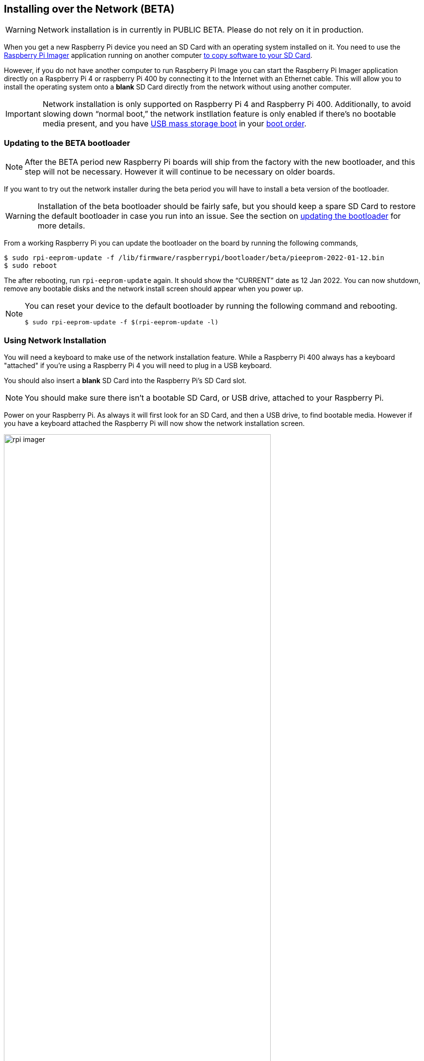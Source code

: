== Installing over the Network (BETA)

WARNING: Network installation is in currently in PUBLIC BETA. Please do not rely on it in production.

When you get a new Raspberry Pi device you need an SD Card with an operating system installed on it. You need to use the https://www.raspberrypi.com/software/[Raspberry Pi Imager] application running on another computer xref:getting-started.adoc#installing-the-operating-system[to copy software to your SD Card].

However, if you do not have another computer to run Raspberry Pi Image you can start the Raspberry Pi Imager application directly on a Raspberry Pi 4 or raspberry Pi 400 by connecting it to the Internet with an Ethernet cable. This will allow you to install the operating system onto a **blank** SD Card directly from the network without using another computer.

IMPORTANT: Network installation is only supported on Raspberry Pi 4 and Raspberry Pi 400. Additionally, to avoid slowing down “normal boot,” the network instllation feature is only enabled if there’s no bootable media present, and you have xref:raspberry-pi.adoc#usb-mass-storage-boot[USB mass storage boot] in your xref:raspberry-pi.adoc#BOOT_ORDER[boot order].

=== Updating to the BETA bootloader

NOTE: After the BETA period new Raspberry Pi boards will ship from the factory with the new bootloader, and this step will not be necessary. However it will continue to be necessary on older boards.

If you want to try out the network installer during the beta period you will have to install a beta version of the bootloader.

WARNING: Installation of the beta bootloader should be fairly safe, but you should keep a spare SD Card to restore the default bootloader in case you run into an issue. See the section on xref:raspberry-pi.adoc#imager[updating the bootloader] for more details.

From a working Raspberry Pi you can update the bootloader on the board by running the following commands,

----
$ sudo rpi-eeprom-update -f /lib/firmware/raspberrypi/bootloader/beta/pieeprom-2022-01-12.bin
$ sudo reboot
----

The after rebooting, run `rpi-eeprom-update` again. It should show the “CURRENT” date as 12 Jan 2022. You can now shutdown, remove any bootable disks and the network install screen should appear when you power up.

[NOTE]
====
You can reset your device to the default bootloader by running the following command and rebooting.

----
$ sudo rpi-eeprom-update -f $(rpi-eeprom-update -l)
----
====

=== Using Network Installation

You will need a keyboard to make use of the network installation feature. While a Raspberry Pi 400 always has a keyboard "attached" if you're using a Raspberry Pi 4 you will need to plug in a USB keyboard.

You should also insert a **blank** SD Card into the Raspberry Pi's SD Card slot.

NOTE: You should make sure there isn't a bootable SD Card, or USB drive, attached to your Raspberry Pi.

Power on your Raspberry Pi. As always it will first look for an SD Card, and then a USB drive, to find bootable media. However if you have a keyboard attached the Raspberry Pi will now show the network installation screen.

image::images/rpi_imager.png[width="80%"]
image::images/network-install-1.png[width="80%"]

In the background the Raspberry Pi is still looking for a bootable imagem, but you can now start a network installation by holding down the `SHIFT` key for 3 seconds. Confirm that you want to go ahead by pressing `SPACE`, and you will be prompted to connect your Raspberry Pi to the network with an Ethernet Cable. 

image::images/network-install-2.png[width="80%"]

Plug your Raspberry Pi into the network using an Ethernet cable. When it detects a cable has been inserted it should start downloading the Raspberry Pi installer. If the download fails, you can repeat the process to try again.

image::images/network-install-3.png[width="80%"]

Eventually it should start the https://www.raspberrypi.com/software/[Raspberry Pi Imager] application allowing you to install a full operating system to a blank SD Card or a USB Drive.

image::images/network-install-4.png[width="80%"]

NOTE: More information can about using the Raspberry Pi Imager can be found in the section on xref:getting-started.adoc#installing-the-operating-system[installing your operating system].

After installing the operating system onto your blank SD Card you will not longer see the network installation screen on boot. If you do want to run it, you just need to remove any bootable disks. You can re-insert them later when the Raspberry PI Imager is running. But take care not to overwrite any working disks that you want to keep!
